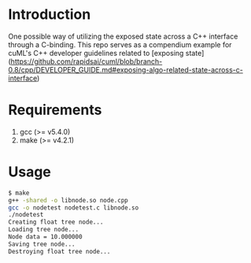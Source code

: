 * Introduction
One possible way of utilizing the exposed state across a C++ interface through a C-binding.
This repo serves as a compendium example for cuML's C++ developer guidelines related to
[exposing state](https://github.com/rapidsai/cuml/blob/branch-0.8/cpp/DEVELOPER_GUIDE.md#exposing-algo-related-state-across-c-interface)
* Requirements
1. gcc (>= v5.4.0)
2. make (>= v4.2.1)
* Usage
#+BEGIN_SRC bash
$ make
g++ -shared -o libnode.so node.cpp
gcc -o nodetest nodetest.c libnode.so
./nodetest
Creating float tree node...
Loading tree node...
Node data = 10.000000
Saving tree node...
Destroying float tree node...
#+END_SRC
